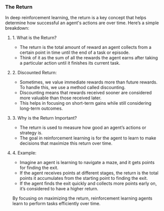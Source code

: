 *** The Return
In deep reinforcement learning, the return is a key concept that helps determine how successful an agent's actions are over time. Here’s a simple breakdown:

**** 1. What is the Return?
   - The return is the total amount of reward an agent collects from a certain point in time until the end of a task or episode.
   - Think of it as the sum of all the rewards the agent earns after taking a particular action until it finishes its current task.

**** 2. Discounted Return:
   - Sometimes, we value immediate rewards more than future rewards. To handle this, we use a method called discounting.
   - Discounting means that rewards received sooner are considered more valuable than those received later.
   - This helps in focusing on short-term gains while still considering long-term outcomes.

**** 3. Why is the Return Important?
   - The return is used to measure how good an agent’s actions or strategy is.
   - The goal in reinforcement learning is for the agent to learn to make decisions that maximize this return over time.

**** 4. Example:
   - Imagine an agent is learning to navigate a maze, and it gets points for finding the exit.
   - If the agent receives points at different stages, the return is the total points it accumulates from the starting point to finding the exit.
   - If the agent finds the exit quickly and collects more points early on, it’s considered to have a higher return.

By focusing on maximizing the return, reinforcement learning agents learn to perform tasks efficiently over time.

